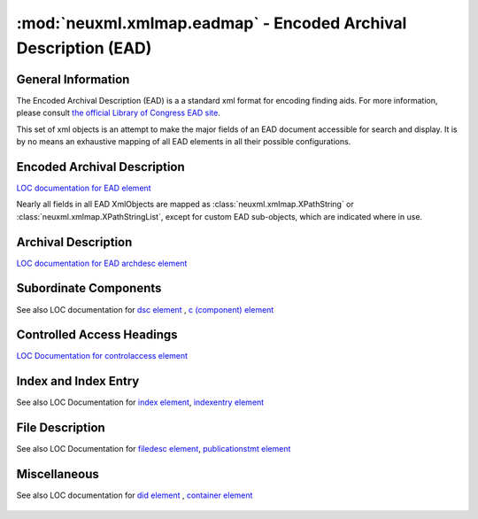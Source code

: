 :mod:`neuxml.xmlmap.eadmap` - Encoded Archival Description (EAD)
=================================================================

.. module:: neuxml.xmlmap.eadmap

General Information
-------------------
The Encoded Archival Description (EAD) is a a standard xml format for encoding
finding aids.  For more information, please consult `the official Library of
Congress EAD site <http://www.loc.gov/ead/>`_.

This set of xml objects is an attempt to make the major fields of an EAD document
accessible for search and display.  It is by no means an exhaustive mapping of all
EAD elements in all their possible configurations.

Encoded Archival Description
----------------------------
`LOC documentation for EAD element <http://www.loc.gov/ead/tglib/elements/ead.html>`_

Nearly all fields in all EAD XmlObjects are mapped as
:class:`neuxml.xmlmap.XPathString` or :class:`neuxml.xmlmap.XPathStringList`,
except for custom EAD sub-objects, which are indicated where in use.

  .. autoclass:: neuxml.xmlmap.eadmap.EncodedArchivalDescription(node[, context])
      :members:

Archival Description
--------------------
`LOC documentation for EAD archdesc element <http://www.loc.gov/ead/tglib/elements/archdesc.html>`_

  .. autoclass:: neuxml.xmlmap.eadmap.ArchivalDescription(node[, context])
      :members:

Subordinate Components
----------------------
See also LOC documentation for `dsc element <http://www.loc.gov/ead/tglib/elements/dsc.html>`_ ,
`c (component) element <http://www.loc.gov/ead/tglib/elements/c.html>`_

  .. autoclass:: neuxml.xmlmap.eadmap.SubordinateComponents(node[, context])
      :members:

  .. autoclass:: neuxml.xmlmap.eadmap.Component(node[, context])
      :members:

Controlled Access Headings
--------------------------
`LOC Documentation for controlaccess element <http://www.loc.gov/ead/tglib/elements/controlaccess.html>`_

  .. autoclass:: neuxml.xmlmap.eadmap.ControlledAccessHeadings(node[, context])
      :members:

  .. autoclass:: neuxml.xmlmap.eadmap.Heading(node[, context])
      :members:

Index and Index Entry
---------------------
See also LOC Documentation for `index element <http://www.loc.gov/ead/tglib/elements/index-element.html>`_,
`indexentry element <http://www.loc.gov/ead/tglib/elements/indexentry.html>`_

  .. autoclass:: neuxml.xmlmap.eadmap.Index(node[, context])
      :members:

  .. autoclass:: neuxml.xmlmap.eadmap.IndexEntry(node[, context])
      :members:

File Description
-----------------
See also LOC Documentation for `filedesc element <http://www.loc.gov/ead/tglib/elements/filedesc.html>`_,
`publicationstmt element <http://www.loc.gov/ead/tglib/elements/publicationstmt.html>`_

  .. autoclass:: neuxml.xmlmap.eadmap.FileDescription(node[, context])
      :members:

  .. autoclass:: neuxml.xmlmap.eadmap.PublicationStatement(node[, context])
      :members:


Miscellaneous
-------------
See also LOC documentation for `did element <http://www.loc.gov/ead/tglib/elements/did.html>`_ ,
`container element <http://www.loc.gov/ead/tglib/elements/container.html>`_


  .. autoclass:: neuxml.xmlmap.eadmap.DescriptiveIdentification(node[, context])
      :members:

  .. autoclass:: neuxml.xmlmap.eadmap.Container(node[, context])
      :members:

  .. autoclass:: neuxml.xmlmap.eadmap.Section(node[, context])
      :members:

  .. autoclass:: neuxml.xmlmap.eadmap.Address(node[, context])
      :members:

  .. autoclass:: neuxml.xmlmap.eadmap.PointerGroup(node[, context])
      :members:

  .. autoclass:: neuxml.xmlmap.eadmap.Reference(node[, context])
      :members:

  .. autoclass:: neuxml.xmlmap.eadmap.ProfileDescription(dom_node[, context])
      :members:

  .. autoclass:: neuxml.xmlmap.eadmap.DigitalArchivalObject(dom_node[, context])
      :members:



